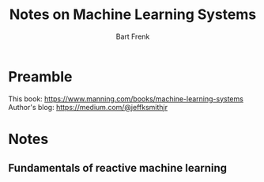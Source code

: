 #+TITLE: Notes on Machine Learning Systems
#+AUTHOR: Bart Frenk
#+EMAIL: bart.frenk@gmail.com

* Preamble
This book: https://www.manning.com/books/machine-learning-systems
Author's blog: https://medium.com/@jeffksmithjr

* Notes
** Fundamentals of reactive machine learning
